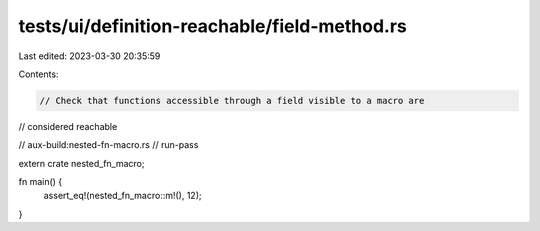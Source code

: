 tests/ui/definition-reachable/field-method.rs
=============================================

Last edited: 2023-03-30 20:35:59

Contents:

.. code-block:: rs

    // Check that functions accessible through a field visible to a macro are
// considered reachable

// aux-build:nested-fn-macro.rs
// run-pass

extern crate nested_fn_macro;

fn main() {
    assert_eq!(nested_fn_macro::m!(), 12);
}


